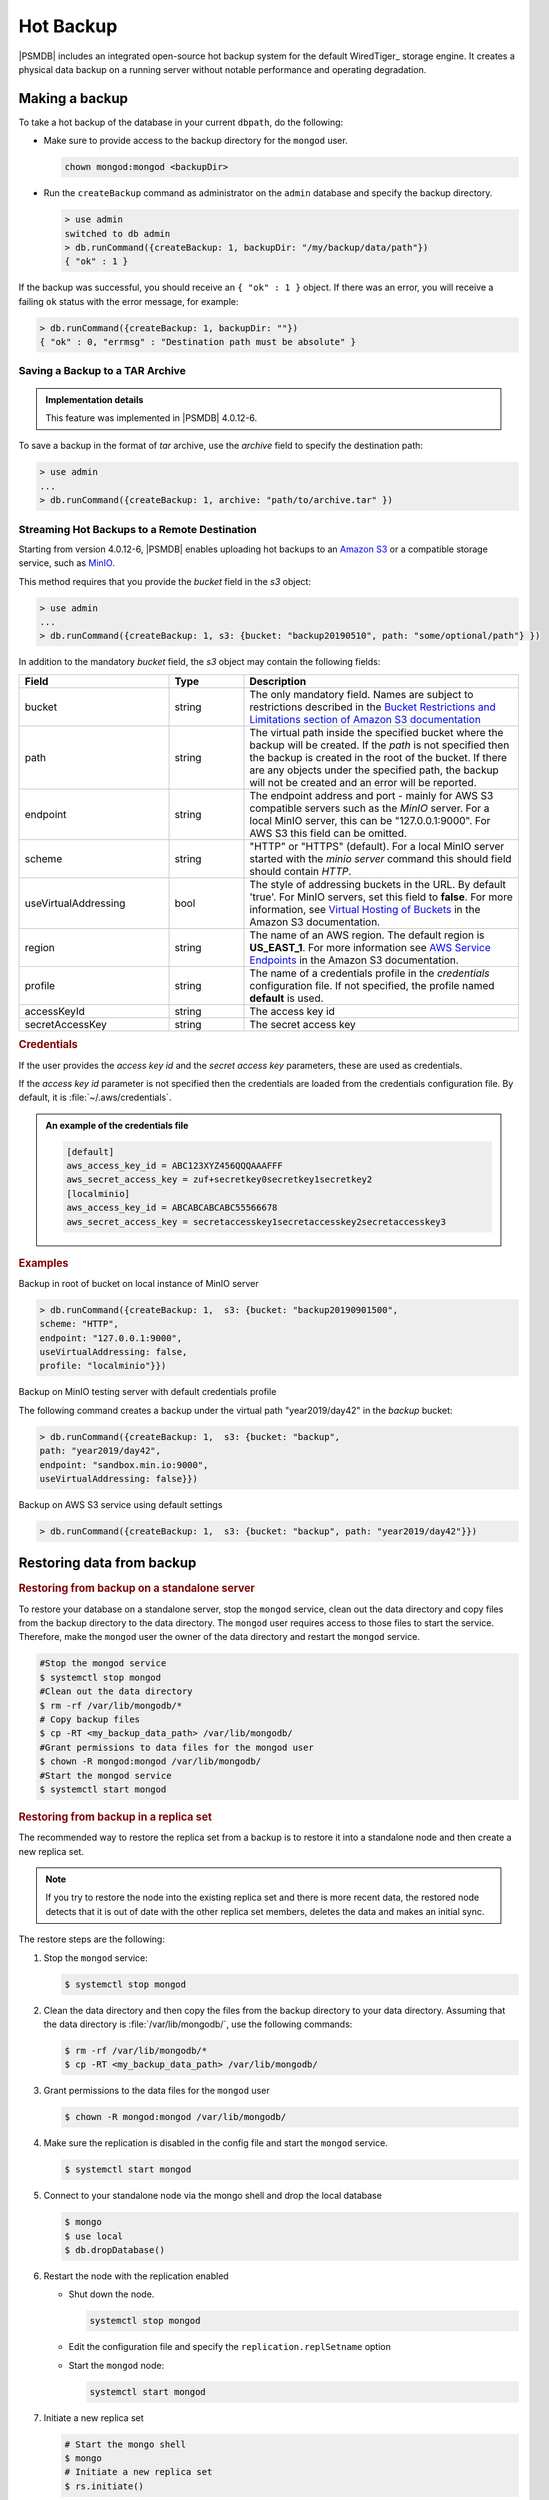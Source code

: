 .. _hot-backup:

================================================================================
Hot Backup
================================================================================

|PSMDB| includes an integrated open-source hot backup system for the default
WiredTiger_ storage engine.  It creates a physical data backup on a running
server without notable performance and operating degradation.

Making a backup
===============

To take a hot backup of the database in your current ``dbpath``, do the following:

- Make sure to provide access to the backup directory for the ``mongod`` user.

  .. code-block:: bash

     chown mongod:mongod <backupDir>

- Run the ``createBackup`` command as administrator on the ``admin`` database and specify the backup directory. 

  .. code-block:: text

     > use admin
     switched to db admin
     > db.runCommand({createBackup: 1, backupDir: "/my/backup/data/path"})
     { "ok" : 1 }

If the backup was successful, you should receive an ``{ "ok" : 1 }`` object.
If there was an error, you will receive a failing ``ok`` status
with the error message, for example:

.. code-block:: text

   > db.runCommand({createBackup: 1, backupDir: ""})
   { "ok" : 0, "errmsg" : "Destination path must be absolute" }

Saving a Backup to a TAR Archive
---------------------------------------------------------------------

.. admonition:: Implementation details

   This feature was implemented in |PSMDB| 4.0.12-6.

To save a backup in the format of *tar* archive, use the *archive* field to
specify the destination path:

.. code-block:: text

   > use admin
   ...
   > db.runCommand({createBackup: 1, archive: "path/to/archive.tar" })

.. _psmdb-hot-backup-remote-destination:

Streaming Hot Backups to a Remote Destination
---------------------------------------------------------------------

Starting from version 4.0.12-6, |PSMDB| enables uploading hot backups
to an `Amazon S3 <https://aws.amazon.com/s3/>`_ or a compatible storage service,
such as `MinIO <https://min.io/>`_.

This method requires that you provide the *bucket* field in the *s3* object:

.. code-block:: text

   > use admin
   ...
   > db.runCommand({createBackup: 1, s3: {bucket: "backup20190510", path: "some/optional/path"} })

In addition to the mandatory *bucket* field, the *s3* object may contain the following fields:

.. list-table::
   :header-rows: 1
   :widths: 30 15 55

   * - Field
     - Type
     - Description
   * - bucket
     - string
     - The only mandatory field. Names are subject to restrictions described in 
       the `Bucket Restrictions and Limitations section of Amazon S3 documentation <https://docs.aws.amazon.com/AmazonS3/latest/dev/BucketRestrictions.html>`_
   * - path
     - string
     - The virtual path inside the specified bucket where the backup will be
       created. If the *path* is not specified then the backup is created in the root
       of the bucket. If there are any objects under the specified path, the backup
       will not be created and an error will be reported.
   * - endpoint
     - string
     - The endpoint address and port - mainly for AWS S3 compatible servers such
       as the *MinIO* server. For a local MinIO server, this can be
       "127.0.0.1:9000". For AWS S3 this field can be omitted.
   * - scheme
     - string
     - "HTTP" or "HTTPS" (default). For a local MinIO server started
       with the *minio server* command this should field should contain *HTTP*.
   * - useVirtualAddressing
     - bool
     - The style of addressing buckets in the URL. By default 'true'. For MinIO
       servers, set this field to **false**. For more information, see `Virtual
       Hosting of Buckets
       <https://docs.aws.amazon.com/AmazonS3/latest/dev/VirtualHosting.html>`_
       in the Amazon S3 documentation.
   * - region
     - string
     - The name of an AWS region. The default region is **US_EAST_1**. For more
       information see `AWS Service Endpoints
       <https://docs.aws.amazon.com/general/latest/gr/rande.html>`_ in the
       Amazon S3 documentation.
   * - profile
     - string
     - The name of a credentials profile in the *credentials* configuration file. If
       not specified, the profile named **default** is used.
   * - accessKeyId
     - string
     - The access key id
   * - secretAccessKey
     - string
     - The secret access key

.. rubric:: Credentials

If the user provides the *access key id* and the *secret access key* parameters,
these are used as credentials.

If the *access key id* parameter is not specified then the credentials are loaded from
the credentials configuration file. By default, it is :file:`~/.aws/credentials`.

.. admonition:: An example of the credentials file

   .. code-block:: text

      [default]
      aws_access_key_id = ABC123XYZ456QQQAAAFFF
      aws_secret_access_key = zuf+secretkey0secretkey1secretkey2
      [localminio]
      aws_access_key_id = ABCABCABCABC55566678
      aws_secret_access_key = secretaccesskey1secretaccesskey2secretaccesskey3

.. rubric:: Examples

Backup in root of bucket on local instance of MinIO server

.. code-block:: text

    > db.runCommand({createBackup: 1,  s3: {bucket: "backup20190901500", 
    scheme: "HTTP",
    endpoint: "127.0.0.1:9000",
    useVirtualAddressing: false,
    profile: "localminio"}})

Backup on MinIO testing server with default credentials profile

The following command creates a backup under the virtual path  "year2019/day42" in the *backup* bucket:

.. code-block:: text

   > db.runCommand({createBackup: 1,  s3: {bucket: "backup",
   path: "year2019/day42",
   endpoint: "sandbox.min.io:9000",
   useVirtualAddressing: false}})

Backup on AWS S3 service using default settings

.. code-block:: text

   > db.runCommand({createBackup: 1,  s3: {bucket: "backup", path: "year2019/day42"}})

.. seealso::

   AWS Documentation: Providing AWS Credentials
      https://docs.aws.amazon.com/sdk-for-cpp/v1/developer-guide/credentials.html

Restoring data from backup
===============================

.. rubric:: Restoring from backup on a standalone server

To restore your database on a standalone server, stop the ``mongod`` service, clean out the data directory and copy files from the backup directory to the data directory. The ``mongod`` user requires access to those files to start the service. Therefore, make the ``mongod`` user the owner of the data directory and restart the ``mongod`` service.

.. code-block:: bash

   #Stop the mongod service
   $ systemctl stop mongod
   #Clean out the data directory
   $ rm -rf /var/lib/mongodb/*
   # Copy backup files
   $ cp -RT <my_backup_data_path> /var/lib/mongodb/
   #Grant permissions to data files for the mongod user
   $ chown -R mongod:mongod /var/lib/mongodb/
   #Start the mongod service
   $ systemctl start mongod


.. rubric:: Restoring from backup in a replica set

The recommended way to restore the replica set from a backup is to restore it into a standalone node and then create a new replica set. 

.. note:: 

   If you try to restore the node into the existing replica set and there is more recent data, the restored node detects that it is out of date with the other replica set members, deletes the data and makes an initial sync.


The restore steps are the following:

1.  Stop the ``mongod`` service:
    
    .. code-block:: bash
    
       $ systemctl stop mongod

2.  Clean the data directory and then copy the files from the backup directory to your data directory. Assuming that the data directory is :file:`/var/lib/mongodb/`, use the following commands:
    
    .. code-block:: bash
    
       $ rm -rf /var/lib/mongodb/*
       $ cp -RT <my_backup_data_path> /var/lib/mongodb/

#.  Grant permissions to the data files for the ``mongod`` user

    .. code-block:: bash
    
       $ chown -R mongod:mongod /var/lib/mongodb/

#.  Make sure the replication is disabled in the config file and start the ``mongod`` service. 
    
    .. code-block:: bash
    
       $ systemctl start mongod

#.  Connect to your standalone node via the mongo shell and drop the local database
    
    .. code-block:: bash
    
       $ mongo
       $ use local
       $ db.dropDatabase()

#.  Restart the node with the replication enabled
    
    * Shut down the node. 
    
      .. code-block:: bash
       
         systemctl stop mongod

    * Edit the configuration file and specify the ``replication.replSetname`` option
    * Start the ``mongod`` node:
      
      .. code-block:: bash
       
         systemctl start mongod

#.  Initiate a new replica set
    
    .. code-block:: bash
    
       # Start the mongo shell
       $ mongo
       # Initiate a new replica set
       $ rs.initiate()
